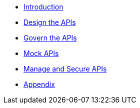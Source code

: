 * xref:introduction.adoc[Introduction]
* xref:design-apis.adoc[Design the APIs]
* xref:service-registry.adoc[Govern the APIs]
* xref:mock-apis.adoc[Mock APIs]
* xref:manage-apis.adoc[Manage and Secure APIs]
* xref:appendix.adoc[Appendix]

